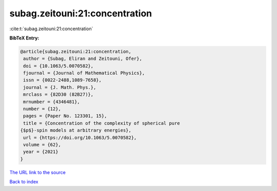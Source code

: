 subag.zeitouni:21:concentration
===============================

:cite:t:`subag.zeitouni:21:concentration`

**BibTeX Entry:**

.. code-block:: bibtex

   @article{subag.zeitouni:21:concentration,
    author = {Subag, Eliran and Zeitouni, Ofer},
    doi = {10.1063/5.0070582},
    fjournal = {Journal of Mathematical Physics},
    issn = {0022-2488,1089-7658},
    journal = {J. Math. Phys.},
    mrclass = {82D30 (82B27)},
    mrnumber = {4346481},
    number = {12},
    pages = {Paper No. 123301, 15},
    title = {Concentration of the complexity of spherical pure
   {$p$}-spin models at arbitrary energies},
    url = {https://doi.org/10.1063/5.0070582},
    volume = {62},
    year = {2021}
   }
`The URL link to the source <ttps://doi.org/10.1063/5.0070582}>`_


`Back to index <../By-Cite-Keys.html>`_
